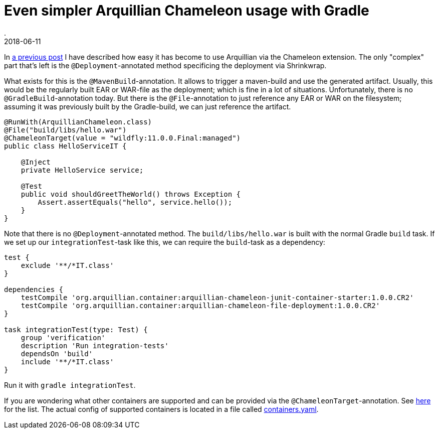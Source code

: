 = Even simpler Arquillian Chameleon usage with Gradle
.
2018-06-11
:jbake-type: post
:jbake-tags: gradle, wildfly, arquillian
:jbake-status: published


In link:blog/2018/gradle-arquillian-chameleon-improved.html[a previous post] I have described how easy it has become to use Arquillian via the Chameleon extension.
The only "complex" part that's left is the `@Deployment`-annotated method specificing the deployment via Shrinkwrap.

What exists for this is the `@MavenBuild`-annotation. It allows to trigger a maven-build and use the generated artifact.
Usually, this would be the regularly built EAR or WAR-file as the deployment; which is fine in a lot of situations.
Unfortunately, there is no `@GradleBuild`-annotation today. But there is the `@File`-annotation to just reference any EAR or WAR on the filesystem;
assuming it was previously built by the Gradle-build, we can just reference the artifact.

[source, java]
----
@RunWith(ArquillianChameleon.class)
@File("build/libs/hello.war")
@ChameleonTarget(value = "wildfly:11.0.0.Final:managed")
public class HelloServiceIT {

    @Inject
    private HelloService service;

    @Test
    public void shouldGreetTheWorld() throws Exception {
        Assert.assertEquals("hello", service.hello());
    }
}
----

Note that there is no `@Deployment`-annotated method.
The `build/libs/hello.war` is built with the normal Gradle `build` task. If we set up our `integrationTest`-task like this, we can require the `build`-task as a dependency:

[source, groovy]
----
test {
    exclude '**/*IT.class'
}

dependencies {
    testCompile 'org.arquillian.container:arquillian-chameleon-junit-container-starter:1.0.0.CR2'
    testCompile 'org.arquillian.container:arquillian-chameleon-file-deployment:1.0.0.CR2'
}

task integrationTest(type: Test) {
    group 'verification'
    description 'Run integration-tests'
    dependsOn 'build'
    include '**/*IT.class'
}
----

Run it with `gradle integrationTest`.

If you are wondering what other containers are supported and can be provided via the `@ChameleonTarget`-annotation. See link:https://github.com/arquillian/arquillian-container-chameleon#supported-containers[here] for the list.
The actual config of supported containers is located in a file called link:https://github.com/arquillian/arquillian-container-chameleon/blob/master/arquillian-chameleon-container-model/src/main/resources/chameleon/default/containers.yaml[containers.yaml].
